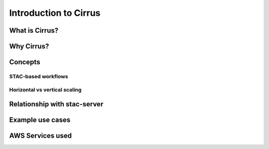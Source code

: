 Introduction to Cirrus
======================

What is Cirrus?
---------------

Why Cirrus?
-----------

Concepts
--------

STAC-based workflows
^^^^^^^^^^^^^^^^^^^^

Horizontal vs vertical scaling
^^^^^^^^^^^^^^^^^^^^^^^^^^^^^^

Relationship with stac-server
-----------------------------

Example use cases
-----------------

AWS Services used
-----------------
